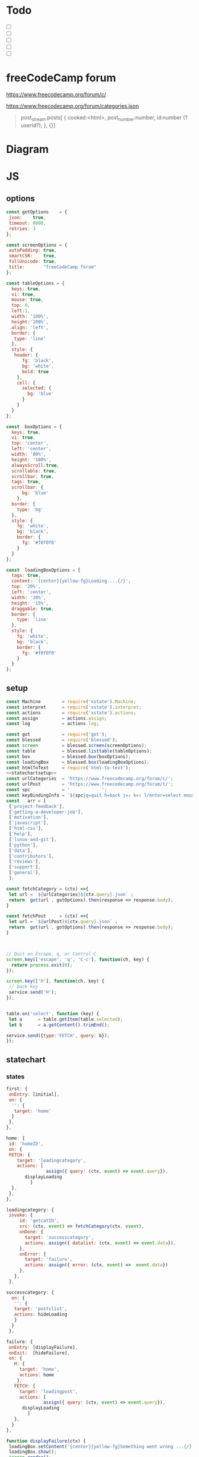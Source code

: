 #+PROPERTY: header-args :results verbatim
* Todo 

 - [ ] 
 - [ ] 
 - [ ] 
 - [ ] 
 - [ ] 


*  freeCodeCamp  forum

https://www.freecodecamp.org/forum/c/

https://www.freecodecamp.org/forum/categories.json


#+BEGIN_QUOTE
 post_stream.posts[ {
    cooked:<html>,
    post_number:number,
    id:number (?userid?);
    },
    {}]
#+END_QUOTE


* Diagram 

[[file:chart.png]]
 

*  JS 

** options
#+NAME: options
#+BEGIN_SRC js
const gotOptions    = {
 json:    true,
 timeout: 8000,
 retries: 3
};

const screenOptions = {
 autoPadding: true,
 smartCSR:    true,
 fullUnicode: true,
 title:       "freeCodeCamp forum"
};

const tableOptions = {
  keys: true,
  vi: true,
  mouse: true,
  top: 0,  
  left:1,
  width: '100%',
  height:'100%',
  align: 'left',
  border: {
   type: 'line'
  },
  style: {
   header: {
      fg: 'black',
      bg: 'white',
      bold: true
    },
    cell: {
      selected: {
        bg: 'blue'
      }
    }
  }
};

const  boxOptions = {
  keys: true,
  vi: true,
  top: 'center',
  left: 'center',
  width: '80%',
  height: '100%',
  alwaysScroll:true,
  scrollable: true,
  scrollbar: true,
  tags: true,
  scrollbar: {
      bg: 'blue'
    },
  border: {
    type: 'bg'
  },
  style: {
    fg: 'white',
    bg: 'black',
    border: {
      fg: '#f0f0f0'
    }
  }
};

const  loadingBoxOptions = {
  tags: true,
  content: '{center}{yellow-fg}Loading ...{/}',
  top: '20%',
  left: 'center',
  width: '20%',
  height: '15%',
  draggable: true,
  border: {
    type: 'line'
  },
  style: {
    fg: 'white',
    bg: 'black',
    border: {
      fg: '#f0f0f0'
    }
  }
};

#+END_SRC

** setup
   
#+NAME:statechartsetup
#+BEGIN_SRC js
const Machine        = require('xstate').Machine;
const interpret      = require('xstate').interpret;
const actions        = require('xstate').actions;
const assign         = actions.assign;
const log            = actions.log;

#+END_SRC

#+NAME: setup
#+BEGIN_SRC js :noweb yes
const got            = require('got');
const blessed        = require('blessed');
const screen         = blessed.screen(screenOptions);
const table          = blessed.listtable(tableOptions);
const box            = blessed.box(boxOptions);
const loadingBox     = blessed.box(loadingBoxOptions);
const htmlToText     = require('html-to-text');
<<statechartsetup>>
const urlCategories  = 'https://www.freecodecamp.org/forum/c/';
const urlPost        = 'https://www.freecodecamp.org/forum/t/';
const spc            = '            ';
const keyBindingInfo = `${spc}q=quit h=back j=↓ k=↑ l/enter=select mouse=enabled`;
const   arr = [  
 ['project-feedback'],
 ['getting-a-developer-job'],
 ['motivation'],
 ['javascript'],
 ['html-css'],
 ['help'],
 ['linux-and-git'],
 ['python'],
 ['data'],
 ['contributors'],
 ['reviews'],
 ['support'],
 ['general'],
 ];

const fetchCategory = (ctx) =>{
 let url = `${urlCategories}${ctx.query}.json` ;
 return  got(url , gotOptions).then(response => response.body);
}

const fetchPost     = (ctx) =>{
 let url = `${urlPost}${ctx.query}.json` ;
 return  got(url , gotOptions).then(response => response.body);
}



// Quit on Escape, q, or Control-C.
screen.key(['escape', 'q', 'C-c'], function(ch, key) {
  return process.exit(0);
});

screen.key(['h'], function(ch, key) {
 // back key
 service.send('H');
});


table.on('select', function (key) {
 let a      = table.getItem(table.selected);
 let b      = a.getContent().trimEnd();

service.send({type:'FETCH', query: b});
});

#+END_SRC

** statechart 

*** states 
    
#+NAME: first
#+BEGIN_SRC js
  first: {
   onEntry: [initial], 
   on: {
    '': {
     target: 'home'
    }
   },
  },
#+END_SRC

#+NAME: home
#+BEGIN_SRC js
  home: {
   id: 'homeID',
   on: {
   FETCH: {
      target: 'loadingcategory',
      actions: [
                 assign({ query: (ctx, event) => event.query}),
		 displayLoading
	       ]
    },
   },
  },
#+END_SRC


#+NAME:loadingcategory
#+BEGIN_SRC js
   loadingcategory: {
    invoke: {
        id: 'getcatID',
        src: (ctx, event) => fetchCategory(ctx, event),
        onDone: {
          target: 'successcategory',
          actions: assign({ datalist: (ctx, event) => event.data}),
        },
        onError: {
          target: 'failure',
          actions: assign({ error: (ctx, event) =>  event.data})
        },
      },
    },
#+END_SRC

#+NAME:successcategory
#+BEGIN_SRC js
 successcategory: {
   on: {
    '': {
    target: 'postslist',
    actions: hideLoading
    }
   }
  },
   #+END_SRC

#+NAME:failure
#+BEGIN_SRC js
   failure: {
    onEntry: [displayFailure], 
    onExit:  [hideFailure], 
    on: {
      H: {
        target: 'home',
        actions: home
       },
      FETCH: {
        target: 'loadingpost',
        actions: [ 
                 assign({ query: (ctx, event) => event.query}),
		 displayLoading
	       ]
      },
     }
   },
#+END_SRC


#+NAME:displayfailure
#+BEGIN_SRC js
function displayFailure(ctx) {
 loadingBox.setContent('{center}{yellow-fg}Something went wrong ...{/}'); 
 loadingBox.show();
 screen.render();
}

function hideFailure() {
  loadingBox.setContent('{center}{yellow-fg}Loading ...{/}'); 
  loadingBox.hide(); 
  screen.render();
}

#+END_SRC


#+NAME:postslist
#+BEGIN_SRC js
  postslist:{
   onEntry: [displayList], 
   on: {
    FETCH: {
      target: 'loadingpost',
      actions: [ 
                 assign({ query: (ctx, event) => event.query}),
		 displayLoading
	       ]
    },
   H: {
     target: "home",
     actions: [home]
    }
   },
  },
#+END_SRC

#+NAME:loadingpost
#+BEGIN_SRC js
   loadingpost: {
     invoke: {
        id: 'getpostID',
        src: (ctx, event) => fetchPost(ctx, event),
        onDone: {
          target: 'successpost',
          actions:  [
	       assign({ datapost: (ctx, event) => event.data}),
	       ]
        },
        onError: {
          target: 'failure',
          actions: assign({ error: (ctx, event) => event.data})
        },
      },
    },
#+END_SRC


#+NAME:successpost
#+BEGIN_SRC js
  successpost: {
   on: {
    '': {
    target: 'post',
    actions: hideLoading
    }
   }
  },
#+END_SRC

#+NAME:post
#+BEGIN_SRC js
  post: {
   id:'postID',
   onEntry:[displayPost], 
   on: {
    H: {
     target: "postslist"
    }
   }
  },
#+END_SRC

#+NAME:context
#+BEGIN_SRC js
 context: {
  error: '',
  datapost: '',
  datalist: '', 
  query: '',
 },
#+END_SRC

#+NAME: statechart
#+BEGIN_SRC js :noweb yes
const statechart = Machine(
{
 id: 'statechartID',
 initial:'first',
 <<context>>
 states: {
<<first>>
<<home>>
<<loadingcategory>>
<<loadingpost>>
<<successcategory>>
<<successpost>>
<<failure>>
<<postslist>>
<<post>>
 }
}, 
 {
  actions: {
    displayLoading: displayLoading,
    displayList: displayList,
    displayPost: displayPost,
    initial: initial,
    home:home
  }
 },
  
); 

const service = interpret(statechart);
/*
 .onTransition(state => { 
 let currentState = state.value;
 let query        = state.context.query;
 let text = `state: ${currentState},${query}`; 
 loadingBox.show();
 loadingBox.setContent(text);
 });
*/

service.start();
#+END_SRC


** main
#+NAME: main 
#+BEGIN_SRC js :noweb yes :tangle ./src/index.js
/* jshint esversion: 8 */
<<options>>
<<setup>>
<<statechart>>

<<displayfailure>>

function initial() {
 let a = [[`CATEGORIES${keyBindingInfo}`]].concat(arr);
 screen.append(box); 
 screen.append(table);
 screen.append(loadingBox);
 loadingBox.hide();
 table.focus();
 table.setData(a); 
 screen.render();
}

function home(arg) {
 let a = [[`CATEGORIES${keyBindingInfo}`]].concat(arr);
 box.hide();
 table.setData(a); 
 table.show();
 table.focus();
 screen.render();
}


function displayLoading(ctx) {
  loadingBox.show(); 
  // without this, the loadingBox is not shown (maybe a bug?)
  screen.render();
}

function hideLoading() {
  loadingBox.hide(); 
}




function displayList(ctx) {
 let a   = ctx.query;
 let d   = ctx.datalist.topic_list.topics;
 let e   = d.map(elem => [`${elem.slug}`]);

 box.hide();
 box.resetScroll();
 table.setData([[`${a.toUpperCase()}${keyBindingInfo}`]].concat(e)); 
 table.show();
 table.focus();
 screen.render();
}


function displayPost(ctx) {

 let d        = ctx.datapost.post_stream.posts;
 let title    = `{yellow-fg}{bold}${ctx.datapost.title}{/bold}{/yellow-fg}\n`;
 let keysInfo = `{right}{green-fg}q=quit h=back j=↓ k=↑{/green-fg}{/right}`;
 let arr      = d.map(elem =>`<h2>${elem.username}</h2><br>${elem.cooked}<br>`);
 let text     = arr.toString();
 let textS    = htmlToText.fromString( text, {wordwrap: false, uppercaseHeadings: false });

 table.hide();
 box.setContent(textS);
 box.insertTop(`${keysInfo}\n${title}`);
 box.show();
 box.focus();
 screen.render(); 
}
#+END_SRC


* CHECK

#+NAME: check
#+BEGIN_SRC sh :exports both
jshint src/index.js;
echo '';
#+END_SRC

#+RESULTS: check
: src/index.js: line 52, col 12, Duplicate key 'scrollbar'.
: 
: 1 error
: 

Comments: 

 - Duplicate key 'scrollbar': this line enable the scrollbar. 


* prettier

#+NAME: prettier
#+BEGIN_SRC  sh :exports none   :dir ./src/
npm run prettier;
#+END_SRC



